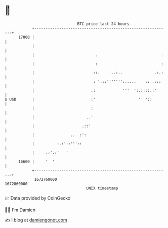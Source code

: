 * 👋

#+begin_example
                                   BTC price last 24 hours                    
               +------------------------------------------------------------+ 
         17000 |                                                            | 
               |                                                            | 
               |                           .                            .   | 
               |                           :                            :   | 
               |                          ::.    ...:..              .:.:   | 
               |                          : ':::''''''':.....    :: .:::    | 
               |                         .:            '''  ':.::::.:'      | 
   $ USD       |                         :'                   '  '::        | 
               |                         :                                  | 
               |                       ..'                                  | 
               |                     .::'                                   | 
               |                ..  :':                                     | 
               |          :.:'::'''::                                       | 
               |     .:'.:'   '                                             | 
         16600 |     '  '                                                   | 
               +------------------------------------------------------------+ 
                1672760000                                        1672860000  
                                       UNIX timestamp                         
#+end_example
📈 Data provided by CoinGecko

🧑‍💻 I'm Damien

✍️ I blog at [[https://www.damiengonot.com][damiengonot.com]]
